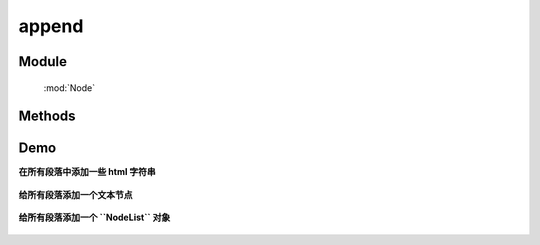 ﻿.. currentmodule:: Node


append
========================================


Module
-----------------------------------------------

  :mod:`Node`

Methods
-----------------------------------------------

.. function:: append

    | NodeList **animate** ( content )
    | 将参数内容插入到当前节点列表中的每个元素的末尾.
    
    :param HTMLELement|string|NodeList content: 将要插入的内容
    :rtype: NodeList
    
    该方法插入指定内容到当前节点列表的最后一个元素后面（如果要插入到第一个元素前面，请用 :meth:`~NodeList.prepend` ）.

    该方法和 :meth:`~NodeList.appendTo` 功能一样。最大的区别在于语法不同以及参数意义不同。当使用 ``append`` 方法时，当前节点列表为参数内容的插入容器。
    而对于 ``appendTo``  当前节点列表则为要插入的元素，而参数则为目标容器.

    例如:

    .. code-block:: html

        <h2>Greetings</h2>
        <div class="container">
          <div class="inner">Hello</div>
          <div class="inner">Goodbye</div>
        </div>

    你可以创建 NodeList 并把它立即插入到指定容器中:

    .. code-block:: javascript

        KISSY.use("node",function(S,NodeList){
            NodeList.all('.inner').append('<p>Test</p>');
        });

    内层的每个 div 元素都得到了新内容

    .. code-block:: html

        <h2>Greetings</h2>
        <div class="container">
          <div class="inner">
            Hello
            <p>Test</p>
          </div>
          <div class="inner">
            Goodbye
            <p>Test</p>
          </div>
        </div>

    你可以把页面上已有的元素 ``prepend`` 到另外一个:

    .. code-block:: javascript

        KISSY.use("node",function(S,NodeList){
            NodeList.all('.container').append($('h2'));
        });

    如果当前节点列表只包括一个节点，那么他将会被移到目标容器中（而不是克隆）:

    .. code-block:: html

        <div class="container">
          <div class="inner">Hello</div>
          <div class="inner">Goodbye</div>
          <h2>Greetings</h2>
        </div>


    但是如果当前节点列表包括多余一个节点，则除了第一个节点外，其他节点都添加的是参数节点的克隆节点。


Demo
--------------------------------------------------

**在所有段落中添加一些 html 字符串**

    .. literalinclude:: /_static/api/core/node/append-1.html
       :language: html

    .. raw:: html

        <iframe width="100%" height="135" src="../../../static/api/core/node/append-1.html"></iframe>


**给所有段落添加一个文本节点**

    .. literalinclude:: /_static/api/core/node/append-2.html
       :language: html

    .. raw:: html

        <iframe width="100%" height="135" src="../../../static/api/core/node/append-2.html"></iframe>


**给所有段落添加一个 ``NodeList``  对象**

    .. literalinclude:: /_static/api/core/node/append-3.html
       :language: html

    .. raw:: html

        <iframe width="100%" height="135" src="../../../static/api/core/node/append-3.html"></iframe>